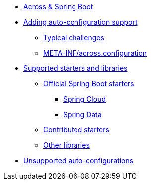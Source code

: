 * xref:index.adoc[Across & Spring Boot]
* xref:adding-auto-configuration-support.adoc[Adding auto-configuration support]
** xref:adding-auto-configuration-support.adoc#challenges[Typical challenges]
** xref:adding-auto-configuration-support.adoc#across-configuration[META-INF/across.configuration]
* xref:starters/index.adoc[Supported starters and libraries]
** xref:starters/official-starters.adoc[Official Spring Boot starters]
*** xref:starters/spring-cloud.adoc[Spring Cloud]
*** xref:starters/spring-data.adoc[Spring Data]
** xref:starters/contributed-starters.adoc[Contributed starters]
** xref:starters/other-libraries.adoc[Other libraries]
* xref:unsupported.adoc[Unsupported auto-configurations]
